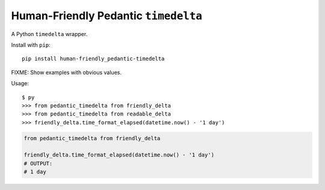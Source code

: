 #####################################
Human-Friendly Pedantic ``timedelta``
#####################################

A Python ``timedelta`` wrapper.

Install with ``pip``::

    pip install human-friendly_pedantic-timedelta



FIXME: Show examples with obvious values.


Usage::

    $ py
    >>> from pedantic_timedelta from friendly_delta
    >>> from pedantic_timedelta from readable_delta
    >>> friendly_delta.time_format_elapsed(datetime.now() - '1 day')


.. code-block:: python

    from pedantic_timedelta from friendly_delta

    friendly_delta.time_format_elapsed(datetime.now() - '1 day')
    # OUTPUT:
    # 1 day

